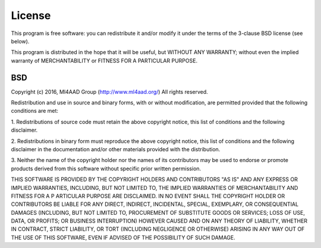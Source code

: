 License
=======

This program is free software: you can redistribute it and/or modify
it under the terms of the 3-clause BSD license (see below).

This program is distributed in the hope that it will be useful,
but WITHOUT ANY WARRANTY; without even the implied warranty of
MERCHANTABILITY or FITNESS FOR A PARTICULAR PURPOSE.

BSD
---
Copyright (c) 2016, Ml4AAD Group (http://www.ml4aad.org/)
All rights reserved.

Redistribution and use in source and binary forms, with or without modification,
are permitted provided that the following conditions are met:

1. Redistributions of source code must retain the above copyright notice,
this list of conditions and the following disclaimer.

2. Redistributions in binary form must reproduce the above copyright notice,
this list of conditions and the following disclaimer in the documentation
and/or other materials provided with the distribution.

3. Neither the name of the copyright holder nor the names of its contributors
may be used to endorse or promote products derived from this software
without specific prior written permission.

THIS SOFTWARE IS PROVIDED BY THE COPYRIGHT HOLDERS AND CONTRIBUTORS "AS IS"
AND ANY EXPRESS OR IMPLIED WARRANTIES, INCLUDING, BUT NOT LIMITED TO,
THE IMPLIED WARRANTIES OF MERCHANTABILITY AND FITNESS FOR A P
ARTICULAR PURPOSE ARE DISCLAIMED. IN NO EVENT SHALL THE COPYRIGHT HOLDER
OR CONTRIBUTORS BE LIABLE FOR ANY DIRECT, INDIRECT, INCIDENTAL, SPECIAL,
EXEMPLARY, OR CONSEQUENTIAL DAMAGES (INCLUDING, BUT NOT LIMITED TO,
PROCUREMENT OF SUBSTITUTE GOODS OR SERVICES; LOSS OF USE, DATA, OR
PROFITS; OR BUSINESS INTERRUPTION) HOWEVER CAUSED AND ON ANY
THEORY OF LIABILITY, WHETHER IN CONTRACT, STRICT LIABILITY,
OR TORT (INCLUDING NEGLIGENCE OR OTHERWISE) ARISING IN ANY
WAY OUT OF THE USE OF THIS SOFTWARE, EVEN IF ADVISED OF THE
POSSIBILITY OF SUCH DAMAGE.